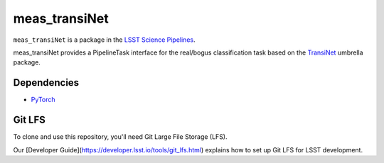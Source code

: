 ##############
meas_transiNet
##############

``meas_transiNet`` is a package in the `LSST Science Pipelines <https://pipelines.lsst.io>`_.

meas_transiNet provides a PipelineTask interface for the real/bogus classification task based on the `TransiNet <https://github.com/NimSed/TransiNet0>`_ umbrella package.

^^^^^^^^^^^^
Dependencies
^^^^^^^^^^^^
* `PyTorch <https://pytorch.org>`_


^^^^^^^^^^^^
Git LFS
^^^^^^^^^^^^

To clone and use this repository, you'll need Git Large File Storage (LFS).

Our [Developer Guide](https://developer.lsst.io/tools/git_lfs.html)
explains how to set up Git LFS for LSST development.
